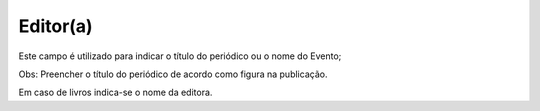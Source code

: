 Editor(a)
---------

Este campo é utilizado para indicar o título do periódico ou o nome do Evento; 

Obs: Preencher o título do periódico de acordo como figura na publicação. 

Em caso de livros indica-se o nome da editora.
